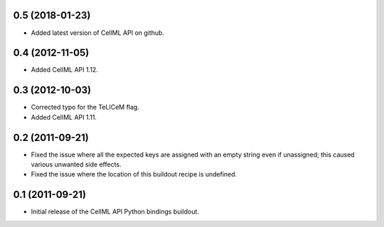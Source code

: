 0.5 (2018-01-23)
================

- Added latest version of CellML API on github.

0.4 (2012-11-05)
================

- Added CellML API 1.12.

0.3 (2012-10-03)
================

- Corrected typo for the TeLICeM flag.
- Added CellML API 1.11.

0.2 (2011-09-21)
================

- Fixed the issue where all the expected keys are assigned with an
  empty string even if unassigned; this caused various unwanted side
  effects.
- Fixed the issue where the location of this buildout recipe is 
  undefined.


0.1 (2011-09-21)
================

- Initial release of the CellML API Python bindings buildout.


